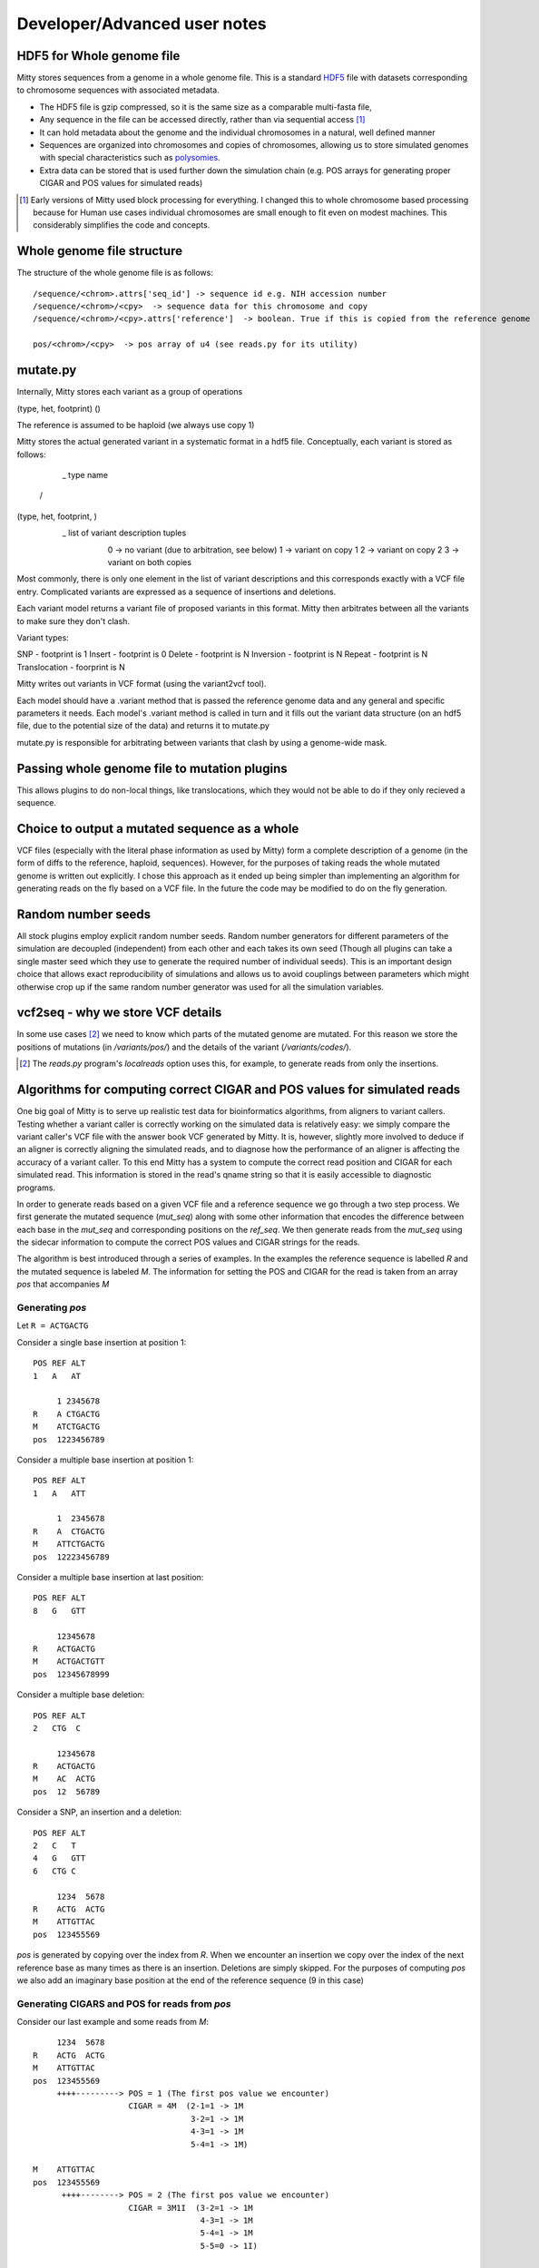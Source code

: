 Developer/Advanced user notes
=============================

HDF5 for Whole genome file
--------------------------
Mitty stores sequences from a genome in a whole genome file. This is a standard HDF5_ file with datasets corresponding
to chromosome sequences with associated metadata.

.. _HDF5: http://en.wikipedia.org/wiki/Hierarchical_Data_Format

* The HDF5 file is gzip compressed, so it is the same size as a comparable multi-fasta file,
* Any sequence in the file can be accessed directly, rather than via sequential access [#block]_
* It can hold metadata about the genome and the individual chromosomes in a natural, well defined manner
* Sequences are organized into chromosomes and copies of chromosomes, allowing us to store simulated genomes with special characteristics such as polysomies_.
* Extra data can be stored that is used further down the simulation chain (e.g. POS arrays for generating proper CIGAR and POS values for simulated reads)

.. _polysomies: http://en.wikipedia.org/wiki/Polysomy
.. [#block] Early versions of Mitty used block processing for everything. I changed this to whole chromosome based processing because for Human use cases individual chromosomes are small enough to fit even on modest machines. This considerably simplifies the code and concepts.

Whole genome file structure
---------------------------
The structure of the whole genome file is as follows::

    /sequence/<chrom>.attrs['seq_id'] -> sequence id e.g. NIH accession number
    /sequence/<chrom>/<cpy>  -> sequence data for this chromosome and copy
    /sequence/<chrom>/<cpy>.attrs['reference']  -> boolean. True if this is copied from the reference genome

    pos/<chrom>/<cpy>  -> pos array of u4 (see reads.py for its utility)


mutate.py
---------
Internally, Mitty stores each variant as a group of operations

(type, het, footprint)
()



The reference is assumed to be haploid (we always use copy 1)

Mitty stores the actual generated variant in a systematic format in a hdf5 file. Conceptually, each variant is stored
as follows:

   _ type name
  /
(type, het, footprint, )
        \            \
         \            \_ list of variant description tuples
          \
              0 -> no variant (due to arbitration, see below)
              1 -> variant on copy 1
              2 -> variant on copy 2
              3 -> variant on both copies

Most commonly, there is only one element in the list of variant descriptions and this corresponds exactly with a VCF
file entry. Complicated variants are expressed as a sequence of insertions and deletions.

Each variant model returns a variant file of proposed variants in this format. Mitty then arbitrates between all the
variants to make sure they don't clash.

Variant types:

SNP             - footprint is 1
Insert          - footprint is 0
Delete          - footprint is N
Inversion       - footprint is N
Repeat          - footprint is N
Translocation   - foorprint is N

Mitty writes out variants in VCF format (using the variant2vcf tool).

Each model should have a .variant method that is passed the reference genome data and any general and specific
parameters it needs. Each model's .variant method is called in turn and it fills out the variant data structure
(on an hdf5 file, due to the potential size of the data) and returns it to mutate.py

mutate.py is responsible for arbitrating between variants that clash by using a genome-wide mask.



Passing whole genome file to mutation plugins
---------------------------------------------
This allows plugins to do non-local things, like translocations, which they would not be able to do if they only recieved
a sequence.



Choice to output a mutated sequence as a whole
----------------------------------------------
VCF files (especially with the literal phase information as used by Mitty) form a complete description of a genome (in the form of diffs to the reference, haploid, sequences). However, for the purposes of taking reads the whole mutated genome is written out explicitly. I chose this approach as it ended up being simpler than implementing an algorithm for generating reads on the fly based on a VCF file. In the future the code may be modified to do on the fly generation.


Random number seeds
-------------------
All stock plugins employ explicit random number seeds. Random number generators for different parameters of the simulation are decoupled (independent) from each other and each takes its own seed (Though all plugins can take a single master seed which they use to generate the required number of individual seeds). This is an important design choice that allows exact reproducibility of simulations and allows us to avoid couplings between parameters which might otherwise crop up if the same random number generator was used for all the simulation variables.


vcf2seq - why we store VCF details
----------------------------------
In some use cases [#localreads]_ we need to know which parts of the mutated genome are mutated. For this reason we store the positions of mutations (in `/variants/pos/`) and the details of the variant (`/variants/codes/`).

.. [#localreads] The `reads.py` program's `localreads` option uses this, for example, to generate reads from only the insertions.


Algorithms for computing correct CIGAR and POS values for simulated reads
--------------------------
One big goal of Mitty is to serve up realistic test data for bioinformatics algorithms, from aligners to variant
callers. Testing whether a variant caller is correctly working on the simulated data is relatively easy: we simply
compare the variant caller's VCF file with the answer book VCF generated by Mitty. It is, however, slightly more involved
to deduce if an aligner is correctly aligning the simulated reads, and to diagnose how the performance of an aligner is
affecting the accuracy of a variant caller. To this end Mitty has a system to compute the correct read position and
CIGAR for each simulated read. This information is stored in the read's qname string so that it is easily accessible
to diagnostic programs.

In order to generate reads based on a given VCF file and a reference sequence we go through a two step process.
We first generate the mutated sequence (`mut_seq`) along with some other information that encodes the difference between
each base in the `mut_seq` and corresponding positions on the `ref_seq`. We then generate reads from the `mut_seq` using
the sidecar information to compute the correct POS values and CIGAR strings for the reads.

The algorithm is best introduced through a series of examples. In the examples the reference sequence is labelled `R` and
the mutated sequence is labeled `M`. The information for setting the POS and CIGAR for the read is taken from an
array `pos` that accompanies `M`

Generating `pos`
~~~~~~~~~~~~~~~

Let ``R = ACTGACTG``

Consider a single base insertion at position 1::

    POS REF ALT
    1   A   AT

         1 2345678
    R    A CTGACTG
    M    ATCTGACTG
    pos  1223456789


Consider a multiple base insertion at position 1::

    POS REF ALT
    1   A   ATT

         1  2345678
    R    A  CTGACTG
    M    ATTCTGACTG
    pos  12223456789


Consider a multiple base insertion at last position::

    POS REF ALT
    8   G   GTT

         12345678
    R    ACTGACTG
    M    ACTGACTGTT
    pos  12345678999

Consider a multiple base deletion::

    POS REF ALT
    2   CTG  C

         12345678
    R    ACTGACTG
    M    AC  ACTG
    pos  12  56789

Consider a SNP, an insertion and a deletion::

    POS REF ALT
    2   C   T
    4   G   GTT
    6   CTG C

         1234  5678
    R    ACTG  ACTG
    M    ATTGTTAC
    pos  123455569


`pos` is generated by copying over the index from `R`. When we encounter an insertion we copy over the index of the next
reference base as many times as there is an insertion. Deletions are simply skipped. For the purposes of computing `pos`
we also add an imaginary base position at the end of the reference sequence (9 in this case)

Generating CIGARS and POS for reads from `pos`
~~~~~~~~~~~~~~~~~~~~~~~~~~~~~~~~~~~~~~~~~~~~~~

Consider our last example and some reads from `M`::

         1234  5678
    R    ACTG  ACTG
    M    ATTGTTAC
    pos  123455569
         ++++---------> POS = 1 (The first pos value we encounter)
                        CIGAR = 4M  (2-1=1 -> 1M
                                     3-2=1 -> 1M
                                     4-3=1 -> 1M
                                     5-4=1 -> 1M)

    M    ATTGTTAC
    pos  123455569
          ++++--------> POS = 2 (The first pos value we encounter)
                        CIGAR = 3M1I  (3-2=1 -> 1M
                                       4-3=1 -> 1M
                                       5-4=1 -> 1M
                                       5-5=0 -> 1I)

    M    ATTGTTAC
    pos  123455569
           ++++-------> POS = 3
                        CIGAR = 2M2I  (4-3=1 -> 1M
                                       5-4=1 -> 1M
                                       5-5=0 -> 1I
                                       5-5=0 -> 1I)

    (A basic aligner would actually soft-clip these last two reads giving us 3M1S and 2M2S)

    M    ATTGTTAC
    pos  123455569
             ++++-----> POS = 5
                        CIGAR = 2I2M  (5-5=0 -> 1I
                                       5-5=0 -> 1I
                                       6-5=1 -> 1M
                                       9-6=3 -> 1M + 2D) The D only comes into play if our read crosses the deletion

To see how a deletion affects our POS and CIGAR consider another previous example::

    POS REF ALT
    2   CTG  C

         12345678
    R    ACTGACTG
    M    AC  ACTG
    pos  12  56789
         ++  ++-------> POS = 1
                        CIGAR = 2M2D2M  (2-1=1 -> 1M
                                         5-2=3 -> 1M + 2D The 2D comes into play because the read crosses the boundary
                                         6-5=1 -> 1M
                                         7-6=1 -> 1M)

Example of an unmapped read::

    POS REF ALT
    2   C  CAATTGG

         12      345678
    R    AC      TGACTG
    M    ACAATTGGTGACTG
    pos  123333333456789
           ++++-------> POS = 3
                        CIGAR = 4I  (3-3=0 -> 1I
                                     3-3=0 -> 1I
                                     3-3=0 -> 1I
                                     3-3=0 -> 1I)
    For a read to be mapped, there has to be at least one M. Since there are no Ms we discard the POS and CIGAR as this
    is an unmapped read

``reads.py`` generates simulated reads from ``mut_seq`` based on the read model. Using the `pos` arrays it
also generates appropriate alignment information (POS and CIGAR) that is stored in the qname string.
(Note that while the BAM specs do not place a limit on the length of the qname string both Tablet and IGV expect a
string with length < 255 characters. It is possible that the qname will exceed this and you won't be able to open a
set of simulated reads using tools that arbitrarily limit the qname). If no `pos` file is supplied `reads.py` assumes
we are taking reads from a reference sequence and the POS values are actual positions of the reads and all the cigars
are of the form `100M` (For e.g. 100 base reads).

Computing POS: For every read, the POS value is simply the index from `pos` corresponding to the first base of the read
EXCEPT for unmapped reads.

Computing the CIGAR:

1. Initialize the base counter to `None`, set mapped flag to `False`
2. Step through the each base of the read and look at the difference in `pos` values `dp`
3. If `dp==1`, if the counter is any thing other than `M`, flush it. Set or increment counter as `M`. Set mapped flag to `True`
4. If `dp==0`, if the counter is other than `I`, flush it. Set or increment counter as `I`
5. If `dp>1`, if the counter is other than `M`, flush it. Set and flush counter as `M`, set counter as `D` to be dp-1
6. Continue from 2 until done.
7. Flush any counter other than `D`
8. If the mapped flag is `False` reset POS and CIGAR - this is an unmapped read.

You can "read along" to these examples by running `python reads.py test -v` and seeing how different functions in
`reads.py` implement these algorithms



### POS files
These are simple binary files carrying unsigned 4 byte int information. This is enough to handle index/index diff sizes
for human genome sizes, though if we ever work on heavily mutated specimens of the loblolly pine, perhaps we have to
go to 8 byte ints ...




Python's native mmap can't do proper offsets ... should we use numpy?

Running tests
-------------

Running all tests::

    nosetests tests  -v


Including the few doctests there are::

    nosetests mitty --with-doctest -v

Including specific doctests::

    nosetests mitty/Plugins/Mutation --with-doctest -v

Running specific tests::

    nosetests tests.vcf2seq_test:test_assemble_sequences_hetero_same_locus_del -v


Generating documentation
------------------------

`sphinx-apidoc mitty/ -o docs` from the root directory
